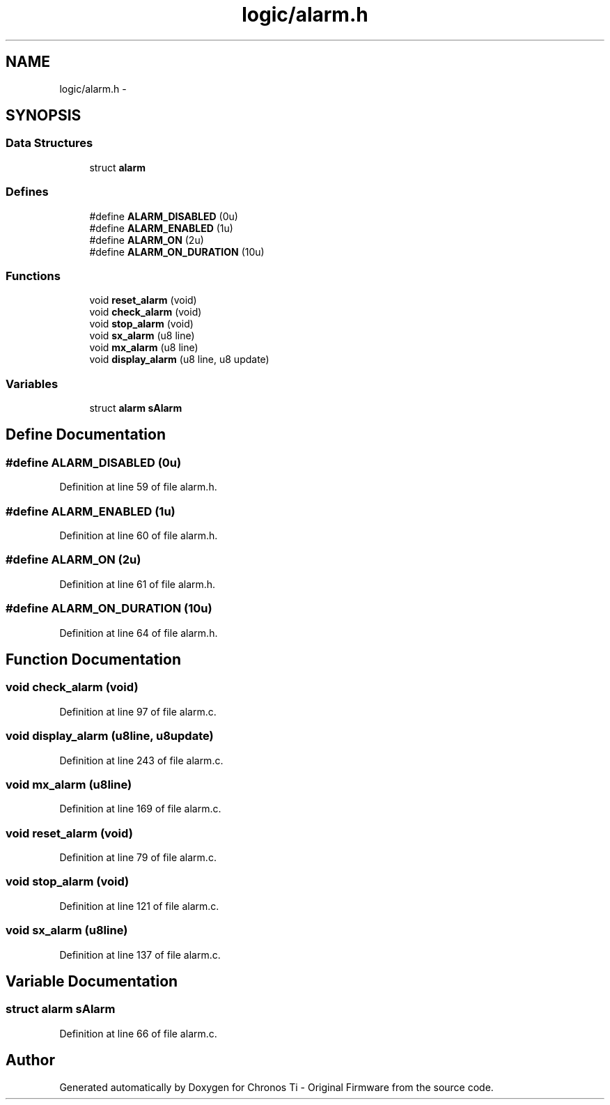 .TH "logic/alarm.h" 3 "Sun Jun 16 2013" "Version VER 0.0" "Chronos Ti - Original Firmware" \" -*- nroff -*-
.ad l
.nh
.SH NAME
logic/alarm.h \- 
.SH SYNOPSIS
.br
.PP
.SS "Data Structures"

.in +1c
.ti -1c
.RI "struct \fBalarm\fP"
.br
.in -1c
.SS "Defines"

.in +1c
.ti -1c
.RI "#define \fBALARM_DISABLED\fP   (0u)"
.br
.ti -1c
.RI "#define \fBALARM_ENABLED\fP   (1u)"
.br
.ti -1c
.RI "#define \fBALARM_ON\fP   (2u)"
.br
.ti -1c
.RI "#define \fBALARM_ON_DURATION\fP   (10u)"
.br
.in -1c
.SS "Functions"

.in +1c
.ti -1c
.RI "void \fBreset_alarm\fP (void)"
.br
.ti -1c
.RI "void \fBcheck_alarm\fP (void)"
.br
.ti -1c
.RI "void \fBstop_alarm\fP (void)"
.br
.ti -1c
.RI "void \fBsx_alarm\fP (u8 line)"
.br
.ti -1c
.RI "void \fBmx_alarm\fP (u8 line)"
.br
.ti -1c
.RI "void \fBdisplay_alarm\fP (u8 line, u8 update)"
.br
.in -1c
.SS "Variables"

.in +1c
.ti -1c
.RI "struct \fBalarm\fP \fBsAlarm\fP"
.br
.in -1c
.SH "Define Documentation"
.PP 
.SS "#define \fBALARM_DISABLED\fP   (0u)"
.PP
Definition at line 59 of file alarm\&.h\&.
.SS "#define \fBALARM_ENABLED\fP   (1u)"
.PP
Definition at line 60 of file alarm\&.h\&.
.SS "#define \fBALARM_ON\fP   (2u)"
.PP
Definition at line 61 of file alarm\&.h\&.
.SS "#define \fBALARM_ON_DURATION\fP   (10u)"
.PP
Definition at line 64 of file alarm\&.h\&.
.SH "Function Documentation"
.PP 
.SS "void \fBcheck_alarm\fP (void)"
.PP
Definition at line 97 of file alarm\&.c\&.
.SS "void \fBdisplay_alarm\fP (u8line, u8update)"
.PP
Definition at line 243 of file alarm\&.c\&.
.SS "void \fBmx_alarm\fP (u8line)"
.PP
Definition at line 169 of file alarm\&.c\&.
.SS "void \fBreset_alarm\fP (void)"
.PP
Definition at line 79 of file alarm\&.c\&.
.SS "void \fBstop_alarm\fP (void)"
.PP
Definition at line 121 of file alarm\&.c\&.
.SS "void \fBsx_alarm\fP (u8line)"
.PP
Definition at line 137 of file alarm\&.c\&.
.SH "Variable Documentation"
.PP 
.SS "struct \fBalarm\fP \fBsAlarm\fP"
.PP
Definition at line 66 of file alarm\&.c\&.
.SH "Author"
.PP 
Generated automatically by Doxygen for Chronos Ti - Original Firmware from the source code\&.
